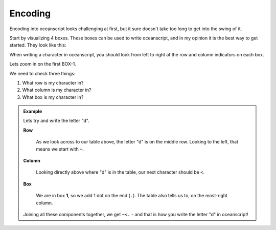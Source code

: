 .. _encoding:

Encoding
========

Encoding into oceanscript looks challenging at first,
but it sure doesn't take too long to get into the swing of it.

Start by visualizing 4 boxes. These boxes can be used to write
oceanscript, and in my opinion it is the best way to get started.
They look like this:

.. csv-table::
   :file: /tables/all.csv
   :widths: 2 2 2 2 2 2 2 2 2 2 2 2 2 2 2 2 2 2 2 2
   :align: center

When writing a character in oceanscript, you should look from left to
right at the row and column indicators on each box.

Lets zoom in on the first BOX-1.

.. csv-table::
   :file: /tables/t1.csv
   :widths: 2 2 2 2 2
   :align: center

We need to check three things:

1. What row is my character in?
2. What column is my character in?
3. What box is my character in?

.. admonition:: Example

   Lets try and write the letter "d".

   **Row**

      As we look across to our table above, the letter "d" is on
      the middle row. Looking to the left, that means we start with
      ``~``.

   **Column**

      Looking directly above where "d" is in the table, our next
      character should be ``<``.

   **Box**

      We are in box **1**, so we add 1 dot on the end (``.``). The table also tells
      us to, on the most-right column.

   Joining all these components together, we get ``~<.`` - and that is how you write
   the letter "d" in oceanscript!
